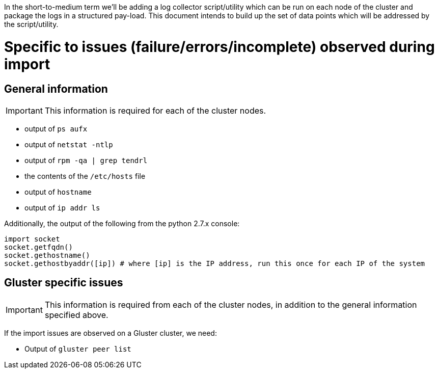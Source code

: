 In the short-to-medium term we'll be adding a log collector script/utility which can be run on each node of the cluster and package the logs in a structured pay-load. This document intends to build up the set of data points which will be addressed by the script/utility.

# Specific to issues (failure/errors/incomplete) observed during import

## General information

IMPORTANT: This information is required for each of the cluster nodes.

* output of `ps aufx`
* output of `netstat -ntlp`
* output of `rpm -qa | grep tendrl`
* the contents of the `/etc/hosts` file
* output of `hostname`
* output of `ip addr ls`

Additionally, the output of the following from the python 2.7.x console:

  import socket
  socket.getfqdn()
  socket.gethostname()
  socket.gethostbyaddr([ip]) # where [ip] is the IP address, run this once for each IP of the system


## Gluster specific issues

IMPORTANT: This information is required from each of the cluster nodes, in addition to the general information specified above.

If the import issues are observed on a Gluster cluster, we need:

* Output of `gluster peer list`
